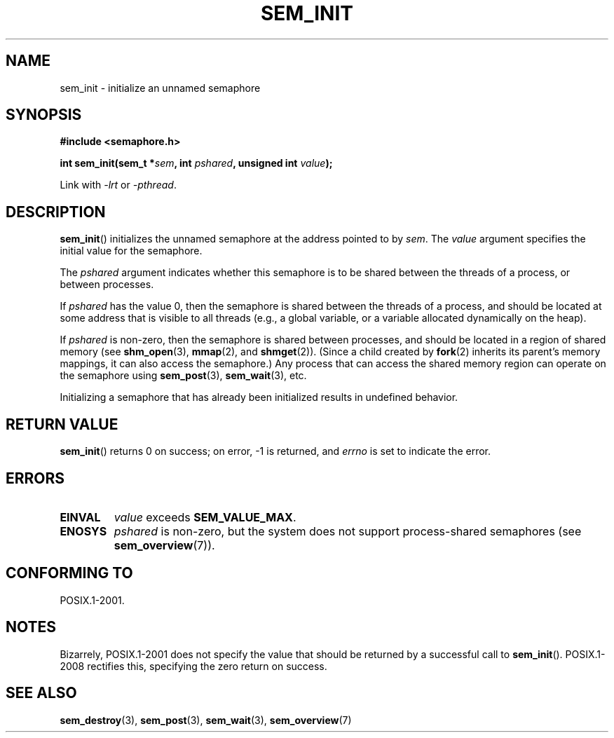 '\" t
.\" Hey Emacs! This file is -*- nroff -*- source.
.\"
.\" Copyright (C) 2006 Michael Kerrisk <mtk.manpages@gmail.com>
.\"
.\" Permission is granted to make and distribute verbatim copies of this
.\" manual provided the copyright notice and this permission notice are
.\" preserved on all copies.
.\"
.\" Permission is granted to copy and distribute modified versions of this
.\" manual under the conditions for verbatim copying, provided that the
.\" entire resulting derived work is distributed under the terms of a
.\" permission notice identical to this one.
.\"
.\" Since the Linux kernel and libraries are constantly changing, this
.\" manual page may be incorrect or out-of-date.  The author(s) assume no
.\" responsibility for errors or omissions, or for damages resulting from
.\" the use of the information contained herein.  The author(s) may not
.\" have taken the same level of care in the production of this manual,
.\" which is licensed free of charge, as they might when working
.\" professionally.
.\"
.\" Formatted or processed versions of this manual, if unaccompanied by
.\" the source, must acknowledge the copyright and authors of this work.
.\"
.TH SEM_INIT 3 2008-07-27 "Linux" "Linux Programmer's Manual"
.SH NAME
sem_init \- initialize an unnamed semaphore
.SH SYNOPSIS
.nf
.B #include <semaphore.h>
.sp
.BI "int sem_init(sem_t *" sem ", int " pshared ", unsigned int " value );
.fi
.sp
Link with \fI\-lrt\fP or \fI\-pthread\fP.
.SH DESCRIPTION
.BR sem_init ()
initializes the unnamed semaphore at the address pointed to by
.IR sem .
The
.I value
argument specifies the initial value for the semaphore.

The
.I pshared
argument indicates whether this semaphore is to be shared
between the threads of a process, or between processes.

If
.I pshared
has the value 0,
then the semaphore is shared between the threads of a process,
and should be located at some address that is visible to all threads
(e.g., a global variable, or a variable allocated dynamically on
the heap).

If
.I pshared
is non-zero, then the semaphore is shared between processes,
and should be located in a region of shared memory (see
.BR shm_open (3),
.BR mmap (2),
and
.BR shmget (2)).
(Since a child created by
.BR fork (2)
inherits its parent's memory mappings, it can also access the semaphore.)
Any process that can access the shared memory region
can operate on the semaphore using
.BR sem_post (3),
.BR sem_wait (3),
etc.

Initializing a semaphore that has already been initialized
results in undefined behavior.
.SH RETURN VALUE
.BR sem_init ()
returns 0 on success;
on error, \-1 is returned, and
.I errno
is set to indicate the error.
.SH ERRORS
.TP
.B EINVAL
.I value
exceeds
.BR SEM_VALUE_MAX .
.TP
.B ENOSYS
.I pshared
is non-zero,
but the system does not support process-shared semaphores (see
.BR sem_overview (7)).
.SH CONFORMING TO
POSIX.1-2001.
.SH NOTES
Bizarrely, POSIX.1-2001 does not specify the value that should
be returned by a successful call to
.BR sem_init ().
POSIX.1-2008 rectifies this, specifying the zero return on success.
.SH "SEE ALSO"
.BR sem_destroy (3),
.BR sem_post (3),
.BR sem_wait (3),
.BR sem_overview (7)
